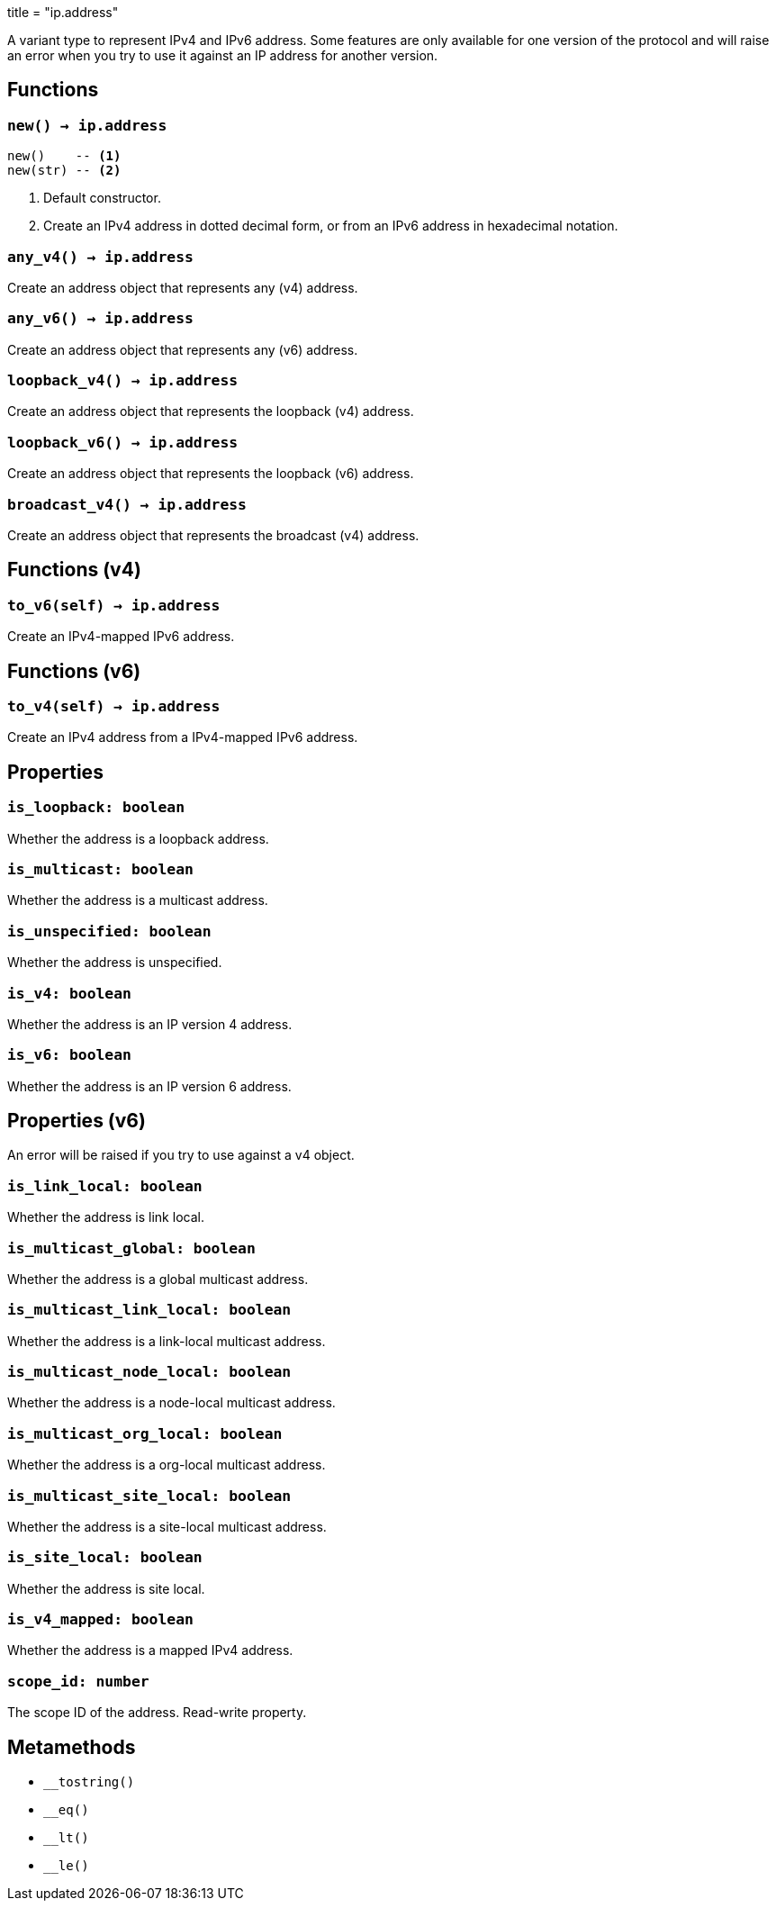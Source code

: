 +++
title = "ip.address"
+++

A variant type to represent IPv4 and IPv6 address. Some features are only
available for one version of the protocol and will raise an error when you try
to use it against an IP address for another version.

== Functions

=== `new() -> ip.address`

[source,lua]
----
new()    -- <1>
new(str) -- <2>
----
<1> Default constructor.
<2> Create an IPv4 address in dotted decimal form, or from an IPv6 address in
    hexadecimal notation.

=== `any_v4() -> ip.address`

Create an address object that represents any (v4) address.

=== `any_v6() -> ip.address`

Create an address object that represents any (v6) address.

=== `loopback_v4() -> ip.address`

Create an address object that represents the loopback (v4) address.

=== `loopback_v6() -> ip.address`

Create an address object that represents the loopback (v6) address.

=== `broadcast_v4() -> ip.address`

Create an address object that represents the broadcast (v4) address.

== Functions (v4)

=== `to_v6(self) -> ip.address`

Create an IPv4-mapped IPv6 address.

== Functions (v6)

=== `to_v4(self) -> ip.address`

Create an IPv4 address from a IPv4-mapped IPv6 address.

== Properties

=== `is_loopback: boolean`

Whether the address is a loopback address.

=== `is_multicast: boolean`

Whether the address is a multicast address.

=== `is_unspecified: boolean`

Whether the address is unspecified.

=== `is_v4: boolean`

Whether the address is an IP version 4 address.

=== `is_v6: boolean`

Whether the address is an IP version 6 address.

== Properties (v6)

An error will be raised if you try to use against a v4 object.

=== `is_link_local: boolean`

Whether the address is link local.

=== `is_multicast_global: boolean`

Whether the address is a global multicast address.

=== `is_multicast_link_local: boolean`

Whether the address is a link-local multicast address.

=== `is_multicast_node_local: boolean`

Whether the address is a node-local multicast address.

=== `is_multicast_org_local: boolean`

Whether the address is a org-local multicast address.

=== `is_multicast_site_local: boolean`

Whether the address is a site-local multicast address.

=== `is_site_local: boolean`

Whether the address is site local.

=== `is_v4_mapped: boolean`

Whether the address is a mapped IPv4 address.

=== `scope_id: number`

The scope ID of the address. Read-write property.

== Metamethods

* `__tostring()`
* `__eq()`
* `__lt()`
* `__le()`
